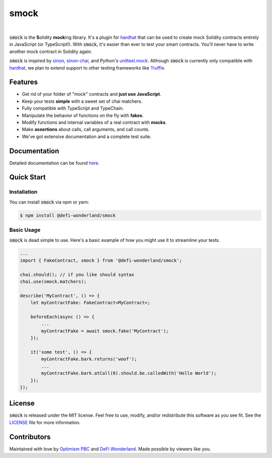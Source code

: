 smock
=====

.. image:: https://img.shields.io/npm/v/@defi-wonderland/smock.svg?style=flat-square
    :target: https://www.npmjs.org/package/@defi-wonderland/smock

|

:code:`smock` is the **S**\ olidity **mock**\ ing library.
It's a plugin for `hardhat <https://hardhat.org>`_ that can be used to create mock Solidity contracts entirely in JavaScript (or TypeScript!).
With :code:`smock`, it's easier than ever to test your smart contracts.
You'll never have to write another mock contract in Solidity again.

:code:`smock` is inspired by `sinon <https://sinonjs.org>`_, `sinon-chai <https://www.chaijs.com/plugins/sinon-chai>`_, and Python's `unittest.mock <https://docs.python.org/3/library/unittest.mock.html>`_.
Although :code:`smock` is currently only compatible with `hardhat <https://hardhat.org>`_, we plan to extend support to other testing frameworks like `Truffle <https://www.trufflesuite.com/>`_.

Features
--------

* Get rid of your folder of "mock" contracts and **just use JavaScript**.
* Keep your tests **simple** with a sweet set of chai matchers.
* Fully compatible with TypeScript and TypeChain.
* Manipulate the behavior of functions on the fly with **fakes**.
* Modify functions and internal variables of a real contract with **mocks**.
* Make **assertions** about calls, call arguments, and call counts.
* We've got extensive documentation and a complete test suite.

Documentation
-------------

Detailed documentation can be found `here <https://smock.readthedocs.io>`_.

Quick Start
-----------

Installation
************

You can install :code:`smock` via npm or yarn:

.. code-block:: console

    $ npm install @defi-wonderland/smock

Basic Usage
***********

:code:`smock` is dead simple to use.
Here's a basic example of how you might use it to streamline your tests.

.. code-block:: typescript

    ...
    import { FakeContract, smock } from '@defi-wonderland/smock';

    chai.should(); // if you like should syntax
    chai.use(smock.matchers);

    describe('MyContract', () => {
        let myContractFake: FakeContract<MyContract>;

        beforeEach(async () => {
            ...
            myContractFake = await smock.fake('MyContract');
        });

        it('some test', () => {
            myContractFake.bark.returns('woof');
            ...
            myContractFake.bark.atCall(0).should.be.calledWith('Hello World');
        });
    });

License
-------

:code:`smock` is released under the MIT license.
Feel free to use, modify, and/or redistribute this software as you see fit.
See the `LICENSE <https://github.com/defi-wonderland/smock/blob/main/LICENSE>`_ file for more information.

Contributors
------------

Maintained with love by `Optimism PBC <https://optimism.io>`_ and `DeFi Wonderland <https://defi.sucks>`_.
Made possible by viewers like you.
